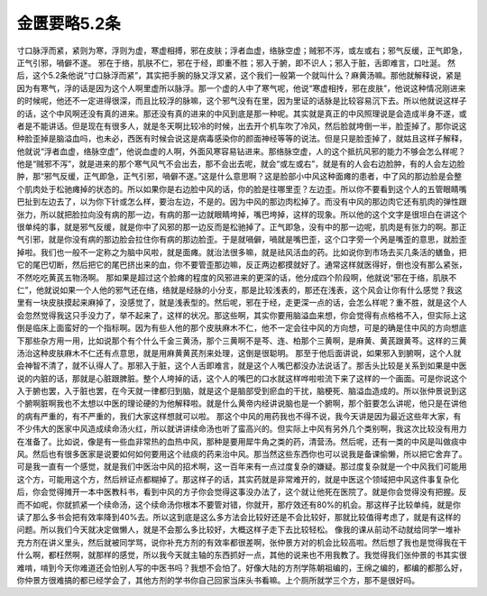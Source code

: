 金匮要略5.2条
===============

寸口脉浮而紧，紧则为寒，浮则为虚，寒虚相搏，邪在皮肤；浮者血虚，络脉空虚；贼邪不泻，或左或右；邪气反缓，正气即急，正气引邪，喎僻不遂。
邪在于络，肌肤不仁，邪在于经，即重不胜；邪入于腑，即不识人；邪入于脏，舌即难言，口吐涎。
然后，这个5.2条他说“寸口脉浮而紧”，其实把手腕的脉又浮又紧，这个我们一般第一个就叫什么？麻黄汤嘛。那他就解释说，紧是因为有寒气，浮的话是因为这个人啊里虚所以脉浮。那一个虚的人中了寒气呢，他说“寒虚相抟，邪在皮肤”，他说这种情况刚进来的时候呢，他还不一定进得很深，而且比较浮的脉嘛，这个邪气没有在里，因为里证的话脉是比较容易沉下去。所以他就说这样子的话，这个中风啊还没有真的进来。那还没有真的进来的中风到底是那一种呢。其实就是真正的中风照理说是会造成半身不遂，或者是不能讲话。但是现在有很多人，就是冬天啊比较冷的时候，出去开个机车吹了冷风，然后脸就垮倒一半，脸歪掉了。那你说这种脸歪掉是脑溢血吗，也未必，西医有时候会说这是病毒感染你的颜面神经等等的说法。但是只是脸歪掉了，就姑且这样子解释，他就说“浮者血虚，络脉空虚”，他说血虚的人啊，外面风寒容易钻进来。那络脉空虚，人的这个抵抗风邪的能力不够会怎么样呢？他是“贼邪不泻”，就是进来的那个寒气风气不会出去，那不会出去呢，就会“或左或右”，就是有的人会右边脸肿，有的人会左边脸肿，那“邪气反缓，正气即急，正气引邪，喎僻不遂。”这是什么意思啊？这是脸部小中风这种面瘫的患者，中了风的那边脸是会整个肌肉处于松驰瘫掉的状态的。所以如果你是右边脸中风的话，你的脸是往哪里歪？左边歪。所以你不要看到这个人的五管眼睛嘴巴扯到左边去了，以为你下针或怎么样，要治左边，不是的。因为中风的那边肉松掉了。而没有中风的那边肉它还有肌肉的弹性跟张力，所以就把脸拉向没有病的那一边，有病的那一边就眼睛垮掉，嘴巴垮掉，这样的现象。所以他的这个文字是很坦白在讲这个很单纯的事，就是邪气反缓，就是你中了风邪的那一边反而是松驰掉了。正气即急，没有中的那一边呢，肌肉是有张力的啊。那正气引邪，就是你没有病的那边脸会拉住你有病的那边脸歪。于是就喎僻，喎就是嘴巴歪，这个口字旁一个呙是嘴歪的意思，就脸歪掉啦。我们也一般不一定称之为脑中风啦，就是面瘫。就治法很多嘛，就是祛风活血的药。比如说你到市场去买几条活的蟮鱼，把它的尾巴切断，然后把它的尾巴挤出来的血，你不要管歪那边嘛，反正两边都摸就好了。通常这样就医得好，倒也没有那么紧张，不然吃吃黄芪五物汤啊。
那如果是超过这个脸瘫的程度的风邪进来的更深的话，他分成四个阶段啊，他就说“邪在于络，肌肤不仁”，他就说如果一个人他的邪气还在络，络就是经脉的小分支，那是比较浅表的，那还在浅表，这个风会让你有什么感觉？我这里有一块皮肤摸起来麻掉了，没感觉了，就是浅表型的。然后呢，邪在于经，走更深一点的话，会怎么样呢？重不胜，就是这个人会忽然觉得我这只手没力了，举不起来了，这样的状况。那这些啊，其实你要用脑溢血来想，你会觉得有点格格不入，但实际上这倒是临床上面蛮好的一个指标啊。因为有些人他的那个皮肤麻木不仁，他不一定会往中风的方向想，可是的确是住中风的方向想底下那些杂方用一用，比如说那个有个什么千金三黄汤，那个三黄啊不是芩、连、柏那个三黄啊，是麻黄、黄芪跟黄芩。这样的三黄汤治这种皮肤麻木不仁还有点意思，就是用麻黄黄芪剂来处理，这倒是很聪明。
那至于他后面讲说，如果邪入到腑啊，这个人就会神智不清了，就不认得人了。那邪入于脏，这个人舌即难言，就是这个人嘴巴都没办法说话了。那舌头比较是关系到如果是中医说的内脏的话，那就是心脏跟脾脏。整个人垮掉的话，这个人的嘴巴的口水就这样哗啦啦流下来了这样的一个画面。可是你说这个入于腑也罢，入于脏也罢，在今天就一律都归到脑，就是这个是脑部受到瘀血的干扰，脑梗死、脑溢血造成的。所以张仲景说到这个腑啊脏啊我也不太想以中医的理论硬的为他解释啦。就是什么黄帝内经讲说脑也是一个腑啊，那个脏要怎么讲呢，他只是在讲他的病有严重的，有不严重的，我们大家这样想就可以啦。
那这个中风的用药我也不得不说，我今天讲是因为最近这些年大家，有不少伟大的医家中风造成续命汤火红，所以就讲讲续命汤也听了蛮高兴的。但实际上中风有另外几个类别啊，我这次比较没有用力在准备了。比如说，像是有一些血非常热的血热中风，那种是要用犀牛角之类的药，清营汤。然后呢，还有一类的中风是叫做痰中风。然后也有很多医家是说要如何如何要用这个祛痰的药来治中风。那当然这些东西你也可以说我是备课偷懒，所以把它舍弃了。可是我一直有一个感觉，就是我们中医治中风的招术啊，这一百年来有一点过度复杂的嫌疑。那过度复杂就是一个中风我们可能用这个方，可能用这个方，然后辨证点都糊掉了。那这样子的话，其实药就是非常难开的，就是中医这个领域把中风这件事复杂化后，你会觉得摊开一本中医教科书，看到中风的方子你会觉得这事没办法了，这个就让他死在医院了。就是你会觉得没有把握。反而不如呢，你就抓紧一个续命汤，这个续命汤你根本不要管对错，你就开，那疗效还有80\%的机会。那这样子比较单纯，就是你读了那么多书会把有效率降到40\%去。所以这到底是这么多方法会比较好还是不会比较好，那就比较值得考虑了，就是有这样的问题。所以我们今天就决定做懒人，就是不会那么多比较好，大概这样子走下去比较轻松。
像我的课从前动不动就给同学一堆补充方剂在讲义里头，然后就被同学骂，说你补充方剂的有效率都很差啊，张仲景方对的机会比较高啦。然后想了我也是觉得我在干什么啊，都枉然啊，就那样的感觉，所以我今天就主轴的东西抓好一点，其他的说来也不用我教了。我觉得我们张仲景的书其实很难啃，啃到今天你难道还会怕别人写的中医书吗？我想不会怕了。好像大陆的方剂学陈朝祖编的，王绵之编的，都编的都那么好，你仲景方很难搞的都已经学会了，其他方剂的学书你自己回家当床头书看嘛。上个厕所就学三个方，那不是很好吗。
